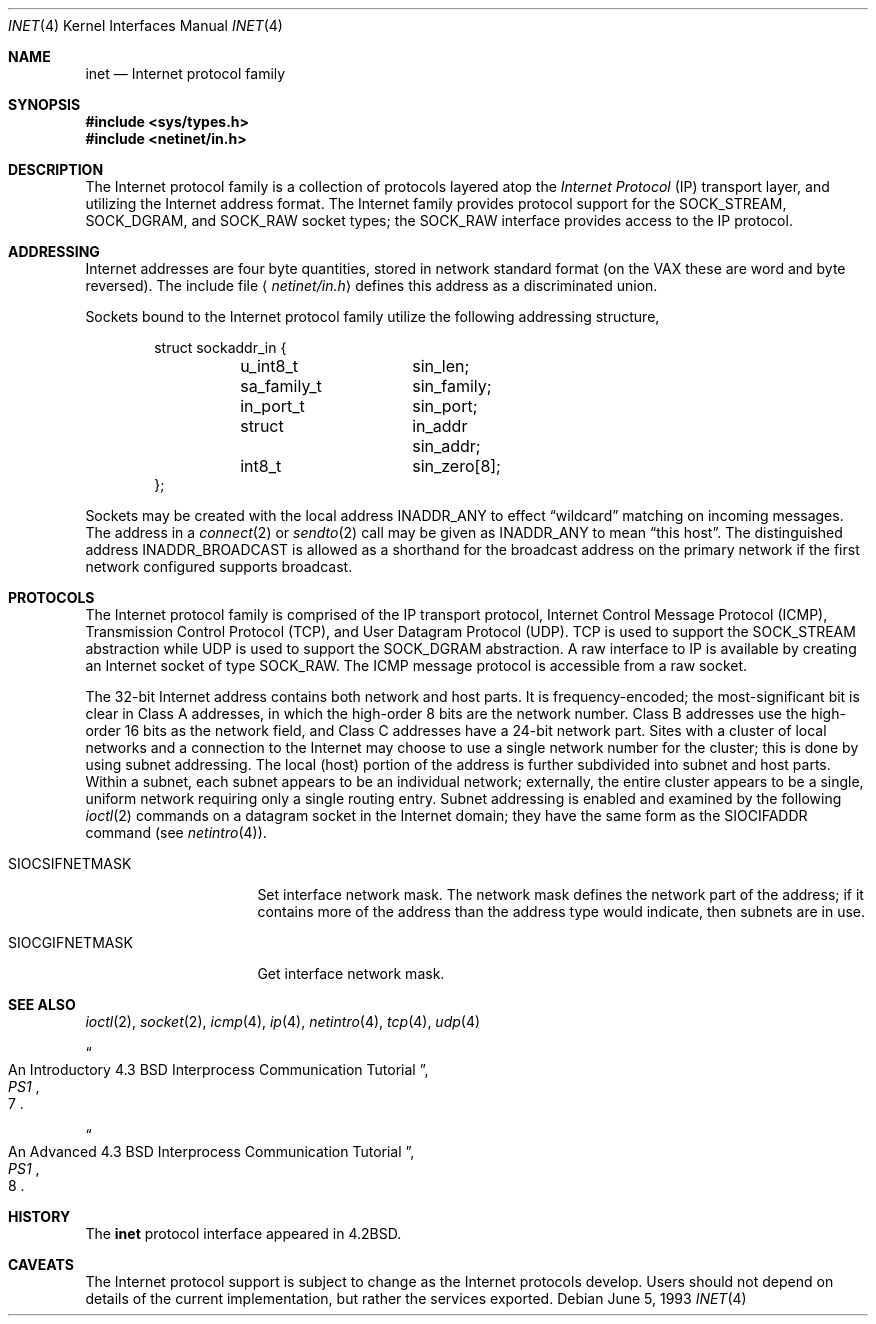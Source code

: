 .\"	$OpenBSD: inet.4,v 1.13 2003/11/09 16:06:07 jmc Exp $
.\"	$NetBSD: inet.4,v 1.3 1994/11/30 16:22:18 jtc Exp $
.\"
.\" Copyright (c) 1983, 1991, 1993
.\"	The Regents of the University of California.  All rights reserved.
.\"
.\" Redistribution and use in source and binary forms, with or without
.\" modification, are permitted provided that the following conditions
.\" are met:
.\" 1. Redistributions of source code must retain the above copyright
.\"    notice, this list of conditions and the following disclaimer.
.\" 2. Redistributions in binary form must reproduce the above copyright
.\"    notice, this list of conditions and the following disclaimer in the
.\"    documentation and/or other materials provided with the distribution.
.\" 3. Neither the name of the University nor the names of its contributors
.\"    may be used to endorse or promote products derived from this software
.\"    without specific prior written permission.
.\"
.\" THIS SOFTWARE IS PROVIDED BY THE REGENTS AND CONTRIBUTORS ``AS IS'' AND
.\" ANY EXPRESS OR IMPLIED WARRANTIES, INCLUDING, BUT NOT LIMITED TO, THE
.\" IMPLIED WARRANTIES OF MERCHANTABILITY AND FITNESS FOR A PARTICULAR PURPOSE
.\" ARE DISCLAIMED.  IN NO EVENT SHALL THE REGENTS OR CONTRIBUTORS BE LIABLE
.\" FOR ANY DIRECT, INDIRECT, INCIDENTAL, SPECIAL, EXEMPLARY, OR CONSEQUENTIAL
.\" DAMAGES (INCLUDING, BUT NOT LIMITED TO, PROCUREMENT OF SUBSTITUTE GOODS
.\" OR SERVICES; LOSS OF USE, DATA, OR PROFITS; OR BUSINESS INTERRUPTION)
.\" HOWEVER CAUSED AND ON ANY THEORY OF LIABILITY, WHETHER IN CONTRACT, STRICT
.\" LIABILITY, OR TORT (INCLUDING NEGLIGENCE OR OTHERWISE) ARISING IN ANY WAY
.\" OUT OF THE USE OF THIS SOFTWARE, EVEN IF ADVISED OF THE POSSIBILITY OF
.\" SUCH DAMAGE.
.\"
.\"     @(#)inet.4	8.1 (Berkeley) 6/5/93
.\"
.Dd June 5, 1993
.Dt INET 4
.Os
.Sh NAME
.Nm inet
.Nd Internet protocol family
.Sh SYNOPSIS
.Fd #include <sys/types.h>
.Fd #include <netinet/in.h>
.Sh DESCRIPTION
The Internet protocol family is a collection of protocols
layered atop the
.Em Internet Protocol
.Pq Tn IP
transport layer, and utilizing the Internet address format.
The Internet family provides protocol support for the
.Dv SOCK_STREAM ,
.Dv SOCK_DGRAM ,
and
.Dv SOCK_RAW
socket types; the
.Dv SOCK_RAW
interface provides access to the
.Tn IP
protocol.
.Sh ADDRESSING
Internet addresses are four byte quantities, stored in
network standard format (on the
.Tn VAX
these are word and byte
reversed).
The include file
.Aq Pa netinet/in.h
defines this address as a discriminated union.
.Pp
Sockets bound to the Internet protocol family utilize
the following addressing structure,
.Bd -literal -offset indent
struct sockaddr_in {
	u_int8_t	sin_len;
	sa_family_t	sin_family;
	in_port_t	sin_port;
	struct		in_addr sin_addr;
	int8_t		sin_zero[8];
};
.Ed
.Pp
Sockets may be created with the local address
.Dv INADDR_ANY
to effect
.Dq wildcard
matching on incoming messages.
The address in a
.Xr connect 2
or
.Xr sendto 2
call may be given as
.Dv INADDR_ANY
to mean
.Dq this host .
The distinguished address
.Dv INADDR_BROADCAST
is allowed as a shorthand for the broadcast address on the primary
network if the first network configured supports broadcast.
.Sh PROTOCOLS
The Internet protocol family is comprised of
the
.Tn IP
transport protocol, Internet Control
Message Protocol
.Pq Tn ICMP ,
Transmission Control
Protocol
.Pq Tn TCP ,
and User Datagram Protocol
.Pq Tn UDP .
.Tn TCP
is used to support the
.Dv SOCK_STREAM
abstraction while
.Tn UDP
is used to support the
.Dv SOCK_DGRAM
abstraction.
A raw interface to
.Tn IP
is available
by creating an Internet socket of type
.Dv SOCK_RAW .
The
.Tn ICMP
message protocol is accessible from a raw socket.
.Pp
The 32-bit Internet address contains both network and host parts.
It is frequency-encoded; the most-significant bit is clear
in Class A addresses, in which the high-order 8 bits are the network
number.
Class B addresses use the high-order 16 bits as the network field,
and Class C addresses have a 24-bit network part.
Sites with a cluster of local networks and a connection to the
Internet may choose to use a single network number for the cluster;
this is done by using subnet addressing.
The local (host) portion of the address is further subdivided
into subnet and host parts.
Within a subnet, each subnet appears to be an individual network;
externally, the entire cluster appears to be a single, uniform
network requiring only a single routing entry.
Subnet addressing is enabled and examined by the following
.Xr ioctl 2
commands on a datagram socket in the Internet domain;
they have the same form as the
.Dv SIOCIFADDR
command (see
.Xr netintro 4 ) .
.Bl -tag -width SIOCSIFNETMASK
.It Dv SIOCSIFNETMASK
Set interface network mask.
The network mask defines the network part of the address;
if it contains more of the address than the address type would indicate,
then subnets are in use.
.It Dv SIOCGIFNETMASK
Get interface network mask.
.El
.Sh SEE ALSO
.Xr ioctl 2 ,
.Xr socket 2 ,
.Xr icmp 4 ,
.Xr ip 4 ,
.Xr netintro 4 ,
.Xr tcp 4 ,
.Xr udp 4
.Rs
.%T "An Introductory 4.3 BSD Interprocess Communication Tutorial"
.%B PS1
.%N 7
.Re
.Rs
.%T "An Advanced 4.3 BSD Interprocess Communication Tutorial"
.%B PS1
.%N 8
.Re
.Sh HISTORY
The
.Nm
protocol interface appeared in
.Bx 4.2 .
.Sh CAVEATS
The Internet protocol support is subject to change as
the Internet protocols develop.
Users should not depend on details of the current implementation, but rather
the services exported.
